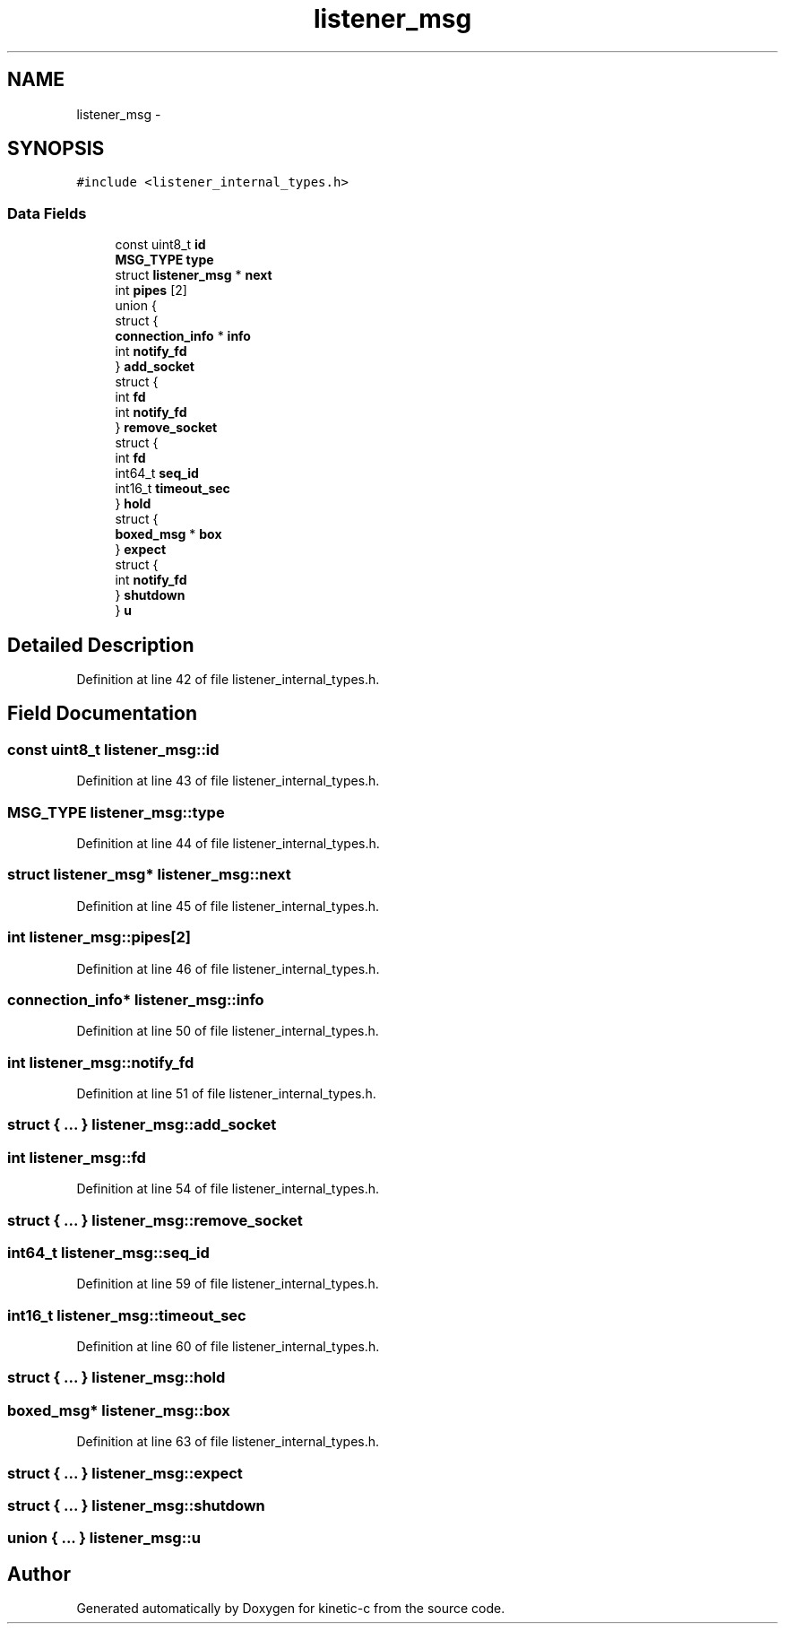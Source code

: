 .TH "listener_msg" 3 "Tue Mar 3 2015" "Version v0.12.0-beta" "kinetic-c" \" -*- nroff -*-
.ad l
.nh
.SH NAME
listener_msg \- 
.SH SYNOPSIS
.br
.PP
.PP
\fC#include <listener_internal_types\&.h>\fP
.SS "Data Fields"

.in +1c
.ti -1c
.RI "const uint8_t \fBid\fP"
.br
.ti -1c
.RI "\fBMSG_TYPE\fP \fBtype\fP"
.br
.ti -1c
.RI "struct \fBlistener_msg\fP * \fBnext\fP"
.br
.ti -1c
.RI "int \fBpipes\fP [2]"
.br
.ti -1c
.RI "union {"
.br
.ti -1c
.RI "   struct {"
.br
.ti -1c
.RI "      \fBconnection_info\fP * \fBinfo\fP"
.br
.ti -1c
.RI "      int \fBnotify_fd\fP"
.br
.ti -1c
.RI "   } \fBadd_socket\fP"
.br
.ti -1c
.RI "   struct {"
.br
.ti -1c
.RI "      int \fBfd\fP"
.br
.ti -1c
.RI "      int \fBnotify_fd\fP"
.br
.ti -1c
.RI "   } \fBremove_socket\fP"
.br
.ti -1c
.RI "   struct {"
.br
.ti -1c
.RI "      int \fBfd\fP"
.br
.ti -1c
.RI "      int64_t \fBseq_id\fP"
.br
.ti -1c
.RI "      int16_t \fBtimeout_sec\fP"
.br
.ti -1c
.RI "   } \fBhold\fP"
.br
.ti -1c
.RI "   struct {"
.br
.ti -1c
.RI "      \fBboxed_msg\fP * \fBbox\fP"
.br
.ti -1c
.RI "   } \fBexpect\fP"
.br
.ti -1c
.RI "   struct {"
.br
.ti -1c
.RI "      int \fBnotify_fd\fP"
.br
.ti -1c
.RI "   } \fBshutdown\fP"
.br
.ti -1c
.RI "} \fBu\fP"
.br
.in -1c
.SH "Detailed Description"
.PP 
Definition at line 42 of file listener_internal_types\&.h\&.
.SH "Field Documentation"
.PP 
.SS "const uint8_t listener_msg::id"

.PP
Definition at line 43 of file listener_internal_types\&.h\&.
.SS "\fBMSG_TYPE\fP listener_msg::type"

.PP
Definition at line 44 of file listener_internal_types\&.h\&.
.SS "struct \fBlistener_msg\fP* listener_msg::next"

.PP
Definition at line 45 of file listener_internal_types\&.h\&.
.SS "int listener_msg::pipes[2]"

.PP
Definition at line 46 of file listener_internal_types\&.h\&.
.SS "\fBconnection_info\fP* listener_msg::info"

.PP
Definition at line 50 of file listener_internal_types\&.h\&.
.SS "int listener_msg::notify_fd"

.PP
Definition at line 51 of file listener_internal_types\&.h\&.
.SS "struct { \&.\&.\&. }   listener_msg::add_socket"

.SS "int listener_msg::fd"

.PP
Definition at line 54 of file listener_internal_types\&.h\&.
.SS "struct { \&.\&.\&. }   listener_msg::remove_socket"

.SS "int64_t listener_msg::seq_id"

.PP
Definition at line 59 of file listener_internal_types\&.h\&.
.SS "int16_t listener_msg::timeout_sec"

.PP
Definition at line 60 of file listener_internal_types\&.h\&.
.SS "struct { \&.\&.\&. }   listener_msg::hold"

.SS "\fBboxed_msg\fP* listener_msg::box"

.PP
Definition at line 63 of file listener_internal_types\&.h\&.
.SS "struct { \&.\&.\&. }   listener_msg::expect"

.SS "struct { \&.\&.\&. }   listener_msg::shutdown"

.SS "union { \&.\&.\&. }   listener_msg::u"


.SH "Author"
.PP 
Generated automatically by Doxygen for kinetic-c from the source code\&.
